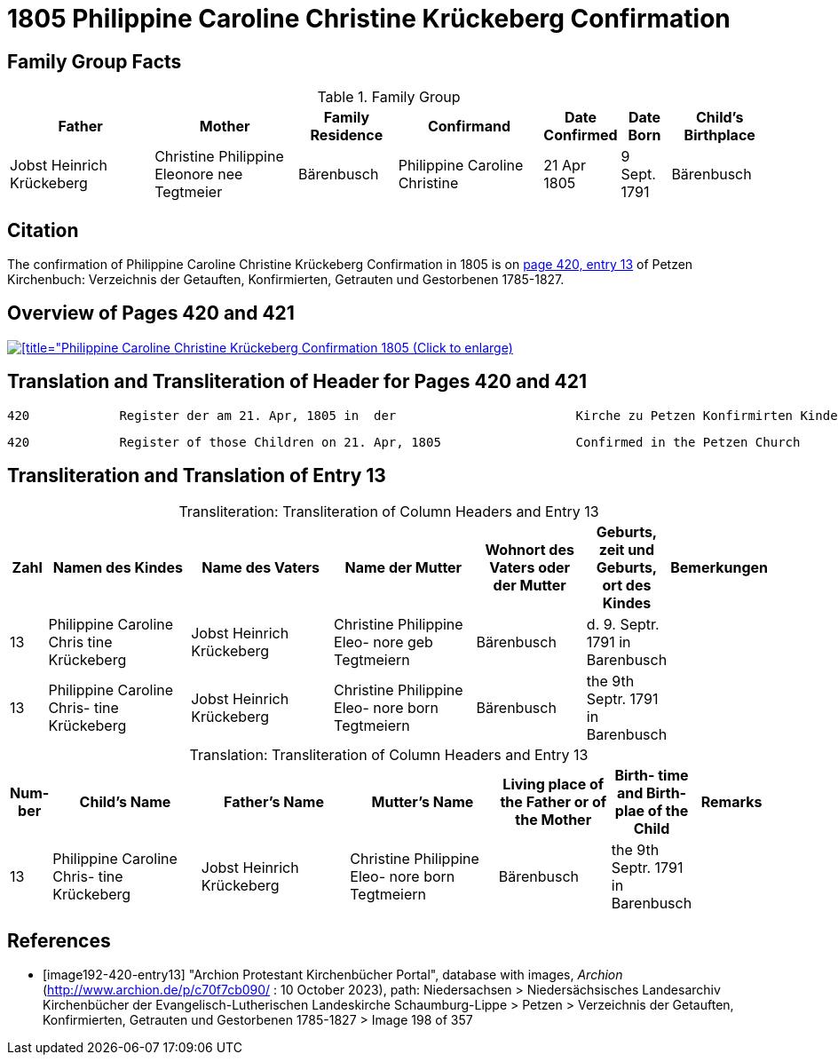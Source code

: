= 1805 Philippine Caroline Christine Krückeberg Confirmation
:page-role: doc-width

== Family Group Facts

.Family Group
[%header,cols="3,3,2,3,1,1,2"]
|===
|Father|Mother|Family +
Residence|Confirmand|Date Confirmed|Date Born|Child's Birthplace   
                                                    
|Jobst Heinrich Krückeberg|Christine Philippine Eleonore nee +
Tegtmeier|Bärenbusch|Philippine Caroline Christine|21 Apr 1805|9 Sept. 1791|Bärenbusch
|===


== Citation

The confirmation of Philippine Caroline Christine Krückeberg Confirmation in 1805 is on <<image192-420-entry13, page 420, entry 13>> of Petzen Kirchenbuch: Verzeichnis der Getauften, Konfirmierten, Getrauten und Gestorbenen 1785-1827.

== Overview of Pages 420 and 421

image::petzen-band2-img198-overview.jpg[[title="Philippine Caroline Christine Krückeberg Confirmation 1805 (Click to enlarge),link=self]

== Translation and Transliteration of Header for Pages 420 and 421

....
420            Register der am 21. Apr, 1805 in  der                        Kirche zu Petzen Konfirmirten Kinder                 421
....

....
420            Register of those Children on 21. Apr, 1805                  Confirmed in the Petzen Church                       421
....

== Transliteration and Translation of Entry 13

[caption="Transliteration: "]
.Transliteration of Column Headers and Entry 13
[%header,cols="1,4,4,4,3,2,2",frame="none"]
|===
|Zahl |Namen des Kindes |Name des Vaters |Name der Mutter |Wohnort des
Vaters oder
der Mutter |Geburts,
zeit und
Geburts,
ort des
Kindes |Bemerkungen

|13
|Philippine Caroline Chris
tine Krückeberg
|Jobst Heinrich Krückeberg
|Christine Philippine Eleo-
nore geb Tegtmeiern
|Bärenbusch|d. 9. Septr.
1791 in
Barenbusch
|

|13
|Philippine Caroline Chris-
tine Krückeberg
|Jobst Heinrich Krückeberg|Christine Philippine Eleo-
nore born Tegtmeiern
|Bärenbusch
|the 9th Septr.
1791 in
Barenbusch
|
|===

[caption="Translation: "]
.Transliteration of Column Headers and Entry 13
[%header,cols="1,4,4,4,3,2,2",frame="none"]
|===
|Num-
ber |Child's Name |Father's Name |Mutter's Name |Living place of the
Father or
of the Mother |Birth-
time and
Birth-
plae of the
Child |Remarks

|13
|Philippine Caroline Chris-
tine Krückeberg
|Jobst Heinrich Krückeberg|Christine Philippine Eleo-
nore born Tegtmeiern
|Bärenbusch
|the 9th Septr.
1791 in
Barenbusch
|
|===


[bibliography]
== References

* [[[image192-420-entry13]]] "Archion Protestant Kirchenbücher Portal", database with images, _Archion_ (http://www.archion.de/p/c70f7cb090/ : 10 October 2023), path: Niedersachsen > Niedersächsisches Landesarchiv  Kirchenbücher der Evangelisch-Lutherischen Landeskirche Schaumburg-Lippe > Petzen > Verzeichnis der Getauften, Konfirmierten, Getrauten und Gestorbenen 1785-1827 > Image 198 of 357
